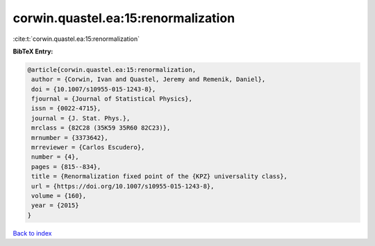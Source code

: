 corwin.quastel.ea:15:renormalization
====================================

:cite:t:`corwin.quastel.ea:15:renormalization`

**BibTeX Entry:**

.. code-block:: bibtex

   @article{corwin.quastel.ea:15:renormalization,
    author = {Corwin, Ivan and Quastel, Jeremy and Remenik, Daniel},
    doi = {10.1007/s10955-015-1243-8},
    fjournal = {Journal of Statistical Physics},
    issn = {0022-4715},
    journal = {J. Stat. Phys.},
    mrclass = {82C28 (35K59 35R60 82C23)},
    mrnumber = {3373642},
    mrreviewer = {Carlos Escudero},
    number = {4},
    pages = {815--834},
    title = {Renormalization fixed point of the {KPZ} universality class},
    url = {https://doi.org/10.1007/s10955-015-1243-8},
    volume = {160},
    year = {2015}
   }

`Back to index <../By-Cite-Keys.rst>`_
